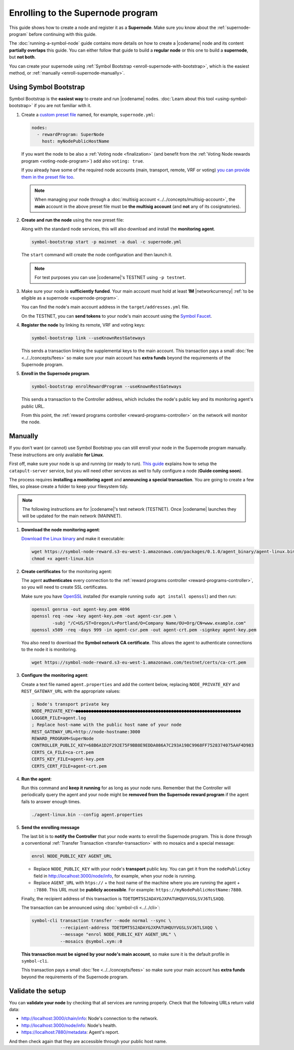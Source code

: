 ##################################
Enrolling to the Supernode program
##################################

This guide shows how to create a node and register it as a **Supernode**. Make sure you know about the :ref:`supernode-program` before continuing with this guide.

The :doc:`running-a-symbol-node` guide contains more details on how to create a |codename| node and its content **partially overlaps** this guide. You can either follow that guide to build a **regular node** or this one to build a **supernode**, but **not both**.

You can create your supernode using :ref:`Symbol Bootstrap <enroll-supernode-with-bootstrap>`, which is the easiest method, or :ref:`manually <enroll-supernode-manually>`.

.. _enroll-supernode-with-bootstrap:

**********************
Using Symbol Bootstrap
**********************

Symbol Bootstrap is the **easiest way** to create and run |codename| nodes. :doc:`Learn about this tool <using-symbol-bootstrap>` if you are not familiar with it.

1. Create a `custom preset file <symbol-bootstrap-presets>`_ named, for example, ``supernode.yml``:

   .. code-block:: yaml

      nodes:
        - rewardProgram: SuperNode
          host: myNodePublicHostName

   If you want the node to be also a :ref:`Voting node <finalization>` (and benefit from the :ref:`Voting Node rewards program <voting-node-program>`) add also ``voting: true``.

   If you already have some of the required node accounts (main, transport, remote, VRF or voting) `you can provide them in the preset file too <https://github.com/nemtech/symbol-bootstrap/blob/main/docs/presetGuides.md#user-content-specify-the-nodes-keys>`__.

   .. note:: When managing your node through a :doc:`multisig account <../../concepts/multisig-account>`, the **main** account in the above preset file must be **the multisig account** (and **not** any of its cosignatories).

2. **Create and run the node** using the new preset file:

   Along with the standard node services, this will also download and install the **monitoring agent**.

   .. code-block:: bash

      symbol-bootstrap start -p mainnet -a dual -c supernode.yml

   The ``start`` command will create the node configuration and then launch it.

   .. note:: For test purposes you can use |codename|'s TESTNET using ``-p testnet``.

3. Make sure your node is **sufficiently funded**. Your main account must hold at least **1M** |networkcurrency| :ref:`to be eligible as a supernode <supernode-program>`.

   You can find the node's main account address in the ``target/addresses.yml`` file. 

   On the TESTNET, you can **send tokens** to your node's main account using the `Symbol Faucet <http://faucet.testnet.symboldev.network>`__.

4. **Register the node** by linking its remote, VRF and voting keys:

   .. code-block:: bash

      symbol-bootstrap link --useKnownRestGateways

   This sends a transaction linking the supplemental keys to the main account. This transaction pays a small :doc:`fee <../../concepts/fees>` so make sure your main account has **extra funds** beyond the requirements of the Supernode program.

5. **Enroll in the Supernode program**.

   .. code-block:: bash

      symbol-bootstrap enrolRewardProgram --useKnownRestGateways

   This sends a transaction to the Controller address, which includes the node's public key and its monitoring agent's public URL.

   From this point, the :ref:`reward programs controller <reward-programs-controller>` on the network will monitor the node.

.. _enroll-supernode-manually:

********
Manually
********

If you don't want (or cannot) use Symbol Bootstrap you can still enroll your node in the Supernode program manually. These instructions are only available **for Linux**.

First off, make sure your node is up and running (or ready to run). `This guide <https://github.com/nemtech/catapult-server/blob/main/docs/RUNPEERLIN.md>`__ explains how to setup the ``catapult-server`` service, but you will need other services as well to fully configure a node (**Guide coming soon**).

The process requires **installing a monitoring agent** and **announcing a special transaction**. You are going to create a few files, so please create a folder to keep your filesystem tidy.

.. note:: The following instructions are for |codename|'s test network (TESTNET). Once |codename| launches they will be updated for the main network (MAINNET).

1. **Download the node monitoring agent**:

   `Download the Linux binary <https://symbol-node-reward.s3-eu-west-1.amazonaws.com/packages/0.1.0/agent_binary/agent-linux.bin>`__ and make it executable:

   .. code-block:: bash

      wget https://symbol-node-reward.s3-eu-west-1.amazonaws.com/packages/0.1.0/agent_binary/agent-linux.bin
      chmod +x agent-linux.bin

2. **Create certificates** for the monitoring agent:

   The agent **authenticates** every connection to the :ref:`reward programs controller <reward-programs-controller>`, so you will need to create SSL certificates.

   Make sure you have `OpenSSL <https://www.openssl.org/>`__ installed (for example running ``sudo apt install openssl``) and then run:

   .. code-block:: bash

      openssl genrsa -out agent-key.pem 4096
      openssl req -new -key agent-key.pem -out agent-csr.pem \
              -subj "/C=US/ST=Oregon/L=Portland/O=Company Name/OU=Org/CN=www.example.com"
      openssl x509 -req -days 999 -in agent-csr.pem -out agent-crt.pem -signkey agent-key.pem

   You also need to download the **Symbol network CA certificate**. This allows the agent to authenticate connections to the node it is monitoring.

   .. code-block:: bash

      wget https://symbol-node-reward.s3-eu-west-1.amazonaws.com/testnet/certs/ca-crt.pem

3. **Configure the monitoring agent**:

   Create a text file named ``agent.properties`` and add the content below, replacing ``NODE_PRIVATE_KEY`` and ``REST_GATEWAY_URL`` with the appropriate values:

   .. code-block:: properties

      ; Node's transport private key
      NODE_PRIVATE_KEY=●●●●●●●●●●●●●●●●●●●●●●●●●●●●●●●●●●●●●●●●●●●●●●●●●●●●●●●●●●●●●●●●
      LOGGER_FILE=agent.log
      ; Replace host-name with the public host name of your node
      REST_GATEWAY_URL=http://node-hostname:3000
      REWARD_PROGRAM=SuperNode
      CONTROLLER_PUBLIC_KEY=68B6A1D2F292E75F9BB8E9EDDA086A7C293A198C9968FF7528374075AAF4D983
      CERTS_CA_FILE=ca-crt.pem
      CERTS_KEY_FILE=agent-key.pem
      CERTS_CERT_FILE=agent-crt.pem

4. **Run the agent**:

   Run this command and **keep it running** for as long as your node runs. Remember that the Controller will periodically query the agent and your node might be **removed from the Supernode reward program** if the agent fails to answer enough times.

   .. code-block:: bash

      ./agent-linux.bin --config agent.properties

5. **Send the enrolling message**

   The last bit is to **notify the Controller** that your node wants to enroll the Supernode program. This is done through a conventional :ref:`Transfer Transaction <transfer-transaction>` with no mosaics and a special message:

   .. code-block:: text

      enrol NODE_PUBLIC_KEY AGENT_URL

   - Replace ``NODE_PUBLIC_KEY`` with your node's **transport** public key. You can get it from the ``nodePublicKey`` field in http://localhost:3000/node/info, for example, when your node is running.

   - Replace ``AGENT_URL`` with ``htps://`` + the host name of the machine where you are running the agent + ``:7880``. This URL must be **publicly accessible**. For example: ``https://myNodePublicHostName:7880``.

   Finally, the recipient address of this transaction is ``TDETDMT5S2ADAYGJXPATUHQUYVGSLSVJ6TLSXQQ``.

   The transaction can be announced using :doc:`symbol-cli <../../cli>`:

   .. code-block:: symbol-cli

      symbol-cli transaction transfer --mode normal --sync \
                 --recipient-address TDETDMT5S2ADAYGJXPATUHQUYVGSLSVJ6TLSXQQ \
                 --message "enrol NODE_PUBLIC_KEY AGENT_URL" \
                 --mosaics @symbol.xym::0

   **This transaction must be signed by your node's main account**, so make sure it is the default profile in ``symbol-cli``.

   This transaction pays a small :doc:`fee <../../concepts/fees>` so make sure your main account has **extra funds** beyond the requirements of the Supernode program.

******************
Validate the setup
******************

You can **validate your node** by checking that all services are running properly. Check that the following URLs return valid data:

* `http://localhost:3000/chain/info <http://localhost:3000/chain/info>`__: Node's connection to the network.
* `http://localhost:3000/node/info <http://localhost:3000/node/info>`__: Node's health.
* `https://localhost:7880/metadata <https://localhost:7880/metadata>`__: Agent's report.

And then check again that they are accessible through your public host name.

